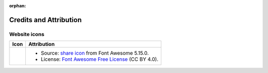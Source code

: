 .. This page is meant to be linked to from the footer.

:orphan:

#######################
Credits and Attribution
#######################

Website icons
=============

.. |icon-share-solid| image:: _static/img/share-solid.svg
.. _share icon: https://fontawesome.com/v5.15/icons/share?style=solid
.. _Font Awesome Free License: https://fontawesome.com/license/free

+-------------------------+-----------------------------------------------------------------------+
| Icon                    | Attribution                                                           |
+=========================+=======================================================================+
| |icon-share-solid|      | - Source: `share icon`_ from Font Awesome 5.15.0.                     |
|                         | - License: `Font Awesome Free License`_ (CC BY 4.0).                  |
+-------------------------+-----------------------------------------------------------------------+
